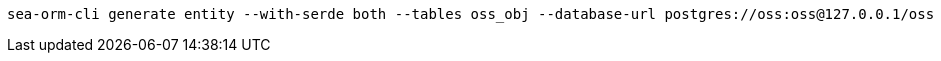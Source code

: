 [source,bash]
----
sea-orm-cli generate entity --with-serde both --tables oss_obj --database-url postgres://oss:oss@127.0.0.1/oss -o src/model
----